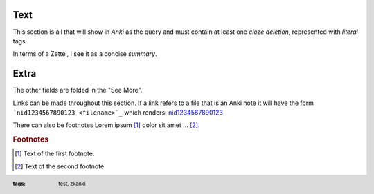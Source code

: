 .. footer::
   :tags: test, zkanki

.. role:: c1(emphasis)
.. role:: c2(emphasis)
.. role:: c3(emphasis)
.. role:: c4(emphasis)
	  
Text
----

This section is all that will show in :c1:`Anki` as the query
and must contain at least one :c2:`cloze deletion`,
represented with :c3:`literal` tags.

In terms of a Zettel,
I see it as a concise :c4:`summary`.


Extra
-----

.. raw:: html
     
     <details><summary>See More</summary>

The other fields are folded in the "See More".

Links can be made throughout this section.
If a link refers to a file that is an Anki note
it will have the form ```nid1234567890123 <filename>`_``
which renders: 
`nid1234567890123 <filename>`_

There can also be footnotes
Lorem ipsum [#f1]_ dolor sit amet ... [#f2]_.

.. rubric:: Footnotes

.. [#f1] Text of the first footnote.
.. [#f2] Text of the second footnote.

 
.. raw:: html
    
    </details>
 
